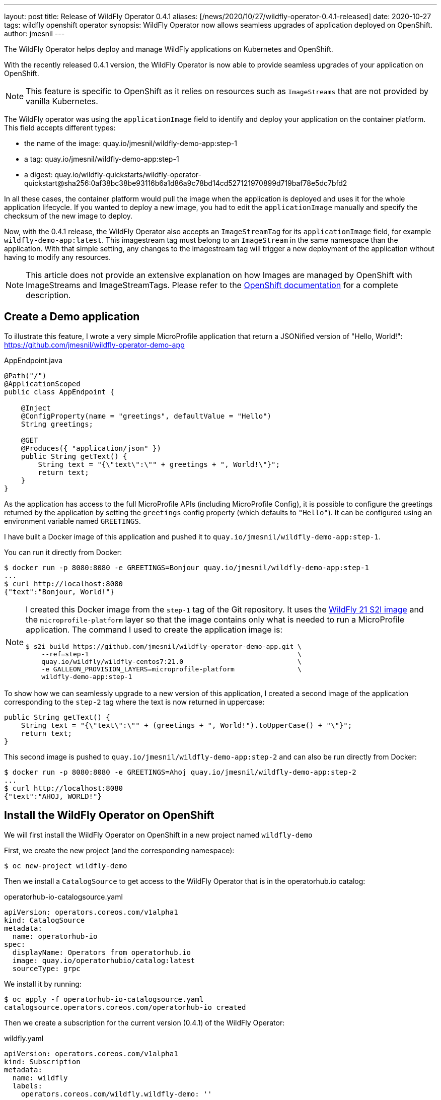 ---
layout: post
title: Release of WildFly Operator 0.4.1
aliases: [/news/2020/10/27/wildfly-operator-0.4.1-released]
date: 2020-10-27
tags: wildfly openshift operator
synopsis: WildFly Operator now allows seamless upgrades of application deployed on OpenShift.
author: jmesnil
---

The WildFly Operator helps deploy and manage WildFly applications on Kubernetes and OpenShift.

With the recently released 0.4.1 version, the WildFly Operator is now able to provide seamless upgrades of your application on OpenShift.

NOTE: This feature is specific to OpenShift as it relies on resources such as `ImageStreams` that are not provided by vanilla Kubernetes.

The WildFly operator was using the `applicationImage` field to identify and deploy your application on the container platform.
This field accepts different types:

* the name of the image: quay.io/jmesnil/wildfly-demo-app:step-1
* a tag: quay.io/jmesnil/wildfly-demo-app:step-1
* a digest: quay.io/wildfly-quickstarts/wildfly-operator-quickstart@sha256:0af38bc38be93116b6a1d86a9c78bd14cd527121970899d719baf78e5dc7bfd2

In all these cases, the container platform would pull the image when the application is deployed and uses it for the whole application lifecycle.
If you wanted to deploy a new image, you had to edit the `applicationImage` manually and specify the checksum of the new image to deploy.

Now, with the 0.4.1 release, the WildFly Operator also accepts an `ImageStreamTag` for its `applicationImage` field, for example `wildfly-demo-app:latest`.
This imagestream tag must belong to an `ImageStream` in the same namespace than the application. With that simple setting, any changes to the imagestream tag will trigger a new deployment of the application without having to modify any resources.

[NOTE]
====
This article does not provide an extensive explanation on how Images are managed by OpenShift with ImageStreams and ImageStreamTags.
Please refer to the https://docs.openshift.com/container-platform/4.5/openshift_images/images-understand.html[OpenShift documentation] for a complete description.
====

## Create a Demo application

To illustrate this feature, I wrote a very simple MicroProfile application that return a JSONified version of "Hello, World!":
 https://github.com/jmesnil/wildfly-operator-demo-app

.AppEndpoint.java
[source,java]
----
@Path("/")
@ApplicationScoped
public class AppEndpoint {

    @Inject
    @ConfigProperty(name = "greetings", defaultValue = "Hello")
    String greetings;

    @GET
    @Produces({ "application/json" })
    public String getText() {
        String text = "{\"text\":\"" + greetings + ", World!\"}";
        return text;
    }
}
----

As the application has access to the full MicroProfile APIs (including MicroProfile Config), it is possible to configure the greetings returned by the application by setting the `greetings` config property (which defaults to `"Hello"`).
It can be configured using an environment variable named `GREETINGS`.

I have built a Docker image of this application and pushed it to `quay.io/jmesnil/wildfly-demo-app:step-1`.

You can run it directly from Docker:

[source,bash]
----
$ docker run -p 8080:8080 -e GREETINGS=Bonjour quay.io/jmesnil/wildfly-demo-app:step-1
...
$ curl http://localhost:8080
{"text":"Bonjour, World!"}
----

[NOTE]
====
I created this Docker image from the `step-1` tag of the Git repository. It uses the https://quay.io/repository/wildfly/wildfly-centos7[WildFly 21 S2I image] and the `microprofile-platform` layer so that the image contains only what is needed to run a MicroProfile application.
The command I used to create the application image is:

[source,bash]
----
$ s2i build https://github.com/jmesnil/wildfly-operator-demo-app.git \
    --ref=step-1                                                     \
    quay.io/wildfly/wildfly-centos7:21.0                             \
    -e GALLEON_PROVISION_LAYERS=microprofile-platform                \
    wildfly-demo-app:step-1
----

====

To show how we can seamlessly upgrade to a new version of this application, I created a second image of the application corresponding to the `step-2` tag where the text is now returned in uppercase:

[source,java]
----
public String getText() {
    String text = "{\"text\":\"" + (greetings + ", World!").toUpperCase() + "\"}";
    return text;
}
----

This second image is pushed to `quay.io/jmesnil/wildfly-demo-app:step-2` and can also be run directly from Docker:

[source,bash]
----
$ docker run -p 8080:8080 -e GREETINGS=Ahoj quay.io/jmesnil/wildfly-demo-app:step-2
...
$ curl http://localhost:8080
{"text":"AHOJ, WORLD!"}
----

## Install the WildFly Operator on OpenShift

We will first install the WildFly Operator on OpenShift in a new project named `wildfly-demo`

First, we create the new project (and the corresponding namespace):

[source,bash]
----
$ oc new-project wildfly-demo
----

Then we install a `CatalogSource` to get access to the WildFly Operator that is in the operatorhub.io catalog:

.operatorhub-io-catalogsource.yaml
[source,yaml]
----
apiVersion: operators.coreos.com/v1alpha1
kind: CatalogSource
metadata:
  name: operatorhub-io
spec:
  displayName: Operators from operatorhub.io
  image: quay.io/operatorhubio/catalog:latest
  sourceType: grpc
----

We install it by running:

[source,bash]
----
$ oc apply -f operatorhub-io-catalogsource.yaml
catalogsource.operators.coreos.com/operatorhub-io created
----

Then we create a subscription for the current version (0.4.1) of the WildFly Operator:

.wildfly.yaml
[source,yaml]
----
apiVersion: operators.coreos.com/v1alpha1
kind: Subscription
metadata:
  name: wildfly
  labels:
    operators.coreos.com/wildfly.wildfly-demo: ''
spec:
  channel: alpha
  installPlanApproval: Automatic
  name: wildfly
  source: operatorhub-io
  sourceNamespace: wildfly-demo
  startingCSV: wildfly-operator.v0.4.1
----

Again, we install it on OpenShift by running:

[source,bash]
----
$ oc apply -f wildfly.yaml
subscription.operators.coreos.com/wildfly created
----

We will then wait until the WildFly Operator is installed by monitoring its installation:

[source,bash]
----
$ oc get csv -w
NAME                      DISPLAY   VERSION   REPLACES   PHASE
wildfly-operator.v0.4.1   WildFly   0.4.1
wildfly-operator.v0.4.1   WildFly   0.4.1                Pending
...
wildfly-operator.v0.4.1   WildFly   0.4.1                InstallReady
...
wildfly-operator.v0.4.1   WildFly   0.4.1                Installing
...
wildfly-operator.v0.4.1   WildFly   0.4.1                Succeeded
----

[NOTE]
====
For the purpose of this example, the WildFly Operator is only be installed in the current `wildfly-demo` namespace.
All resources that are created must also be installed in that same namespace.
====

## Create an ImageStream

Before we can deploy our application on OpenShift using the WildFly Operator, we will first create
an `ImageStream` named `wildfly-demo-app` that will contain a stream of all our application images

[source,bash]
----
$ oc import-image wildfly-demo-app:step-1          \
    --from quay.io/jmesnil/wildfly-demo-app:step-1 \
    --confirm
----

We have added the `wildfly-demo-app:step-1` imagestream tag to this imagestream by importing the Docker image from `quay.io/jmesnil/wildfly-demo-app:step-1`.

Then we tag it with the `latest` tag that will be referenced from our deployments.

[source,bash]
----
$ oc tag wildfly-demo-app:step-1  wildfly-demo-app:latest
----

At this point, we have an `ImageStreamTag` `wildfly-demo-app:latest` that we can use to deploy our application and upgrade it later seamlessly.

We have finally the image inside OpenShift  and are ready to deploy our application.

## Deploy the Application

To deploy the application, we create a `WildFlyServer` resource with the `applicationImage` set to `wildfly-demo-app:latest`.
This will let OpenShift pull the image from the `latest` imagestream tag in the `wildfly-demo-app` imagestream.

.wildfly-app.yaml
[source,yaml]
----
apiVersion: wildfly.org/v1alpha1
kind: WildFlyServer
metadata:
  name: wildfly-app
spec:
  applicationImage: 'wildfly-demo-app:latest'
  env:
    - name: GREETINGS
      value: Guten Tag
  replicas: 2
----

[source,bash]
----
$ oc apply -f wildfly-app.yaml
wildflyserver.wildfly.org/wildfly-app created
----

The WildFly Operator will then configure and deploy the application on OpenShift.
It will also automatically create a `Route` to access it outside of the cluster.

The application is thoroughly described by the `oc describe` command:

[source]
----
Name:         wildfly-app
Namespace:    wildfly-demo
Kind:         WildFlyServer
Metadata:
  ...
Spec:
  Application Image:  wildfly-demo-app:latest
  Env:
    Name:    GREETINGS
    Value:   Guten Tag
  Replicas:  2
Status:
  Hosts:
    wildfly-app-route-wildfly-demo.apps.jmesnil-80cs.eapqe.psi.redhat.com
  Pods:
    Name:            wildfly-app-0
    Pod IP:          10.128.2.199
    State:           ACTIVE
    Name:            wildfly-app-1
    Pod IP:          10.128.2.200
    State:           ACTIVE
  Replicas:          2
  Scalingdown Pods:  0
Events:              <none>
----

The only information we need is the `hosts` field that contains the public URL of our application.
If we access it, we can get our text message:

[source,bash]
----
$ curl http://$(oc get wfly/wildlfy-app -o jsonpath="{.status.hosts[0]}")
{"text":"Guten Tag, World!"}
----

## Seamless Upgrade to a New Version of the Application Image

We now want to deploy the second version of our application without disrupting our services.
We can take advantage of seamless upgrades to do it.

First, we will import the `quay.io/jmesnil/wildfly-demo-app:step-2` image in the `wildfly-demo-app` imagestream with the `step-2` tag:

[source,bash]
----
$ oc import-image wildfly-demo-app:step-2          \
    --from quay.io/jmesnil/wildfly-demo-app:step-2 \
    --confirm
----

At this point, nothing has changed, the image is available in OpenShift but the WildFly Operator will not use it as it only references the `wildfly-demo-app:latest` imagestream tag.
Let's now change this `latest` tag to point to the `wildfly-demo-app:step-2` tag.

[source,bash]
----
$ oc tag wildfly-demo-app:step-2 wildfly-demo-app:latest
Tag wildfly-demo-app:latest set to wildfly-demo-app@sha256:a9970ab8cebad210d7248e090ea88d6af87e8f910c7a087a3aac03c951cd764e.
----

Once this is done, OpenShift will observe that the `latest` tag has changed (it corresponds to a new image) and will notify the WildFly Operator to trigger a new deployment
of the application.

If you continue to access the public route of the application, you will see that it will eventually return the upper case version of the text:

[source,bash]
----
$ curl http://$(oc get wfly/wildlfy-demo-app -o jsonpath="{.status.hosts[0]}")
{"text":"GUTEN TAG, WORLD!"}
----

It can take some time as OpenShift will terminate and redeploy all the Pods that runs the application.

## Image Build Pipeline

This short demo illustrates that it is now possible to seamlessly upgrade an application maintained by the WildFly Operator by using an imagestream tag to refer to the application image.

To illustrate this, we did a step-by-step demo to understand how and when the upgrade is triggered. However, in normal use, most of these steps are automated and the upgrade becomes really seamless (and do not require user intervention).

There is a lot more that can be achieved by taking full advantage of the OpenShift ecosystem to https://docs.openshift.com/container-platform/4.5/openshift_images/images-understand.html[build and deploy images].

I have built the application image using S2I outside of OpenShift but it is possible to use `BuildConfig` resources to build the image _inside_ OpenShift and automatically tag them with the `latest` imagestream tag.
Using `BuildConfig` to build the images has two main benefits:

* You can specify hooks to trigger building new images when the code from a remote Git repository is updated.
* You can also trigger building new images when WildFly S2I images are upgraded. In that case, seamless upgrades apply not only to the application image but also to the WildFly S2I images that are used to build the application image.

In a more realistic example, we could have a staging cluster with a `BuildConfig` that would trigger new application images when the code is updated (or when a new Git tag is pushed to a remote repository) or when new WildFly S2I images are released.
This would automatically trigger a test pipeline to test and verify the new application image.

Once this new application image has been validated (automatically or manually), we can then push this new application image in our production cluster and tag it with `latest` to trigger an upgrade of the application in production.

## Summary

When it is running on OpenShift, the WildFly Operator can leverage its ecosystem around Images to provide seamless upgrades of applications to trigger new deployments
when anything in the build pipeline (application code or WildFly images) changes.
This simplifies application maintenance and reduces security risks by automating the upgrades and making sure that the application is always built on top of the latest application code and WildFly images.

## More information

* https://github.com/wildfly/wildfly-operator/blob/master/doc/user-guide.adoc[User Documentation for WildFly Operator]
* https://github.com/wildfly/wildfly-s2i[WildFly S2I Project]
* https://docs.openshift.com/container-platform/4.5/openshift_images/images-understand.html[OpenShift Documentation - Understanding containers, images, and imagestreams]
